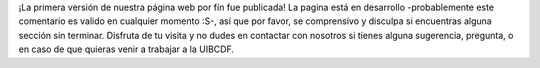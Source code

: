.. title: ¡La primera versión de nuestra página web!
.. slug: la-primera-version-de-nuestra-pagina-web
.. date: 2017-07-13 17:06:24 UTC-05:00
.. tags: 
.. category: 
.. link: 
.. description: 
.. type: text

¡La primera versión de nuestra página web por fín fue publicada! La pagina está en desarrollo
-probablemente este comentario es valido en cualquier momento :S-, así que por favor,
se comprensivo y disculpa si encuentras alguna sección sin terminar. Disfruta de tu visita y no dudes
en contactar con nosotros si tienes alguna sugerencia, pregunta, o en caso de que quieras venir a trabajar
a la UIBCDF.
